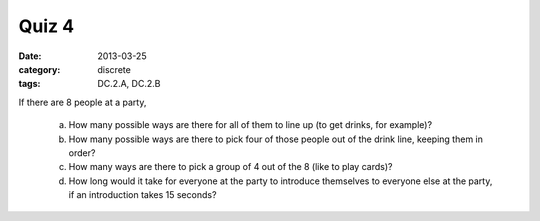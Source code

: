 Quiz 4 
######

:date: 2013-03-25 
:category: discrete
:tags: DC.2.A, DC.2.B


If there are 8 people at a party,

   a. How many possible ways are there for all of them to line up (to get drinks, for example)?
   b. How many possible ways are there to pick four of those people out of the drink line, keeping them in order?
   c. How many ways are there to pick a group of 4 out of the 8 (like to play cards)?
   d. How long would it take for everyone at the party to introduce themselves to everyone else at the party, if an introduction takes 15 seconds? 
  
 
 
